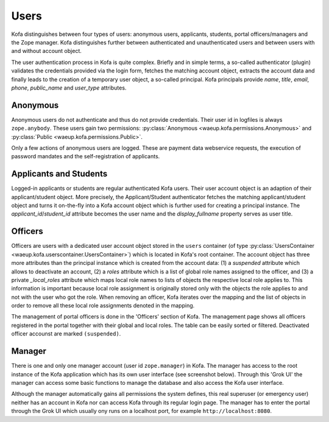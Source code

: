 .. _users:

Users
*****

Kofa distinguishes between four types of users: anonymous users,
applicants, students, portal officers/managers and the Zope manager.
Kofa distinguishes further between authenticated and unauthenticated
users and between users with and without account object.

The user authentication process in Kofa is quite complex. Briefly
and in simple terms, a so-called authenticator (plugin) validates
the credentials provided via the login form, fetches the matching
account object, extracts the account data and finally leads to the
creation of a temporary user object, a so-called principal. Kofa
principals provide `name`, `title`, `email`, `phone`, `public_name`
and `user_type` attributes.


Anonymous
=========

Anonymous users do not authenticate and thus do not provide
credentials. Their user id in logfiles is always ``zope.anybody``.
These users gain two permissions: :py:class:`Anonymous
<waeup.kofa.permissions.Anonymous>` and :py:class:`Public
<waeup.kofa.permissions.Public>`.

Only a few actions of anonymous users are logged. These are payment
data webservice requests, the execution of password mandates and the
self-registration of applicants.

.. _applicants_and_students:

Applicants and Students
=======================

Logged-in applicants or students are regular authenticated Kofa
users. Their user account object is an adaption of their
applicant/student object. More precisely, the Applicant/Student
authenticator fetches the matching applicant/student object and
turns it on-the-fly into a Kofa account object which is further used
for creating a principal instance. The `applicant_id`/`student_id`
attribute becomes the user name and the `display_fullname` property
serves as user title.

.. _officers:

Officers
========

.. seealso::

   :ref:`Officers Doctests <userscontainer_txt>`

   :ref:`Officers Python Test <test_suspended_officer>`

Officers are users with a dedicated user account object stored in the
``users`` container (of type :py:class:`UsersContainer
<waeup.kofa.userscontainer.UsersContainer>`) which is located in Kofa's root
container. The account object has three more attributes than the principal
instance which is created from the account data: (1) a `suspended` attribute
which allows to deactivate an account, (2) a `roles` attribute which is a list
of global role names assigned to the officer, and (3) a private `_local_roles`
attribute which maps local role names to lists of objects the respective local
role applies to. This information is important because local role assignment
is originally stored only with the objects the role applies to and not with
the user who got the role. When removing an officer, Kofa iterates over the
mapping and the list of objects in order to remove all these local role
assignments denoted in the mapping.

The management of portal officers is done in the 'Officers' section
of Kofa. The management page shows all officers registered in the
portal together with their global and local roles. The table can be
easily sorted or filtered. Deactivated officer accounst are marked
``(suspended)``.


Manager
=======

There is one and only one manager account (user id ``zope.manager``)
in Kofa. The manager has access to the root instance of the Kofa
application which has its own user interface (see screenshot below).
Through this 'Grok UI' the manager can access some basic functions
to manage the database and also access the Kofa user interface.

.. image:: images/Grok_UI.png

Although the manager automatically gains all permissions the system
defines, this real superuser (or emergency user) neither has an
account in Kofa nor can access Kofa through its regular login page.
The manager has to enter the portal through the Grok UI which
usually ony runs on a localhost port, for example
``http://localhost:8080``.
